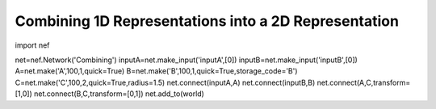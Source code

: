 Combining 1D Representations into a 2D Representation
================================================================

import nef

net=nef.Network('Combining')
inputA=net.make_input('inputA',[0])
inputB=net.make_input('inputB',[0])
A=net.make('A',100,1,quick=True)
B=net.make('B',100,1,quick=True,storage_code='B')
C=net.make('C',100,2,quick=True,radius=1.5)
net.connect(inputA,A)
net.connect(inputB,B)
net.connect(A,C,transform=[1,0])
net.connect(B,C,transform=[0,1])
net.add_to(world)



